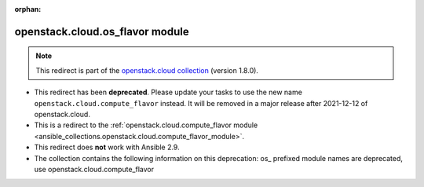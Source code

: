 
.. Document meta

:orphan:

.. Anchors

.. _ansible_collections.openstack.cloud.os_flavor_module:

.. Title

openstack.cloud.os_flavor module
++++++++++++++++++++++++++++++++

.. Collection note

.. note::
    This redirect is part of the `openstack.cloud collection <https://galaxy.ansible.com/openstack/cloud>`_ (version 1.8.0).


- This redirect has been **deprecated**. Please update your tasks to use the new name ``openstack.cloud.compute_flavor`` instead.
  It will be removed in a major release after 2021-12-12 of openstack.cloud.
- This is a redirect to the :ref:`openstack.cloud.compute_flavor module <ansible_collections.openstack.cloud.compute_flavor_module>`.
- This redirect does **not** work with Ansible 2.9.
- The collection contains the following information on this deprecation: os_ prefixed module names are deprecated, use openstack.cloud.compute_flavor
